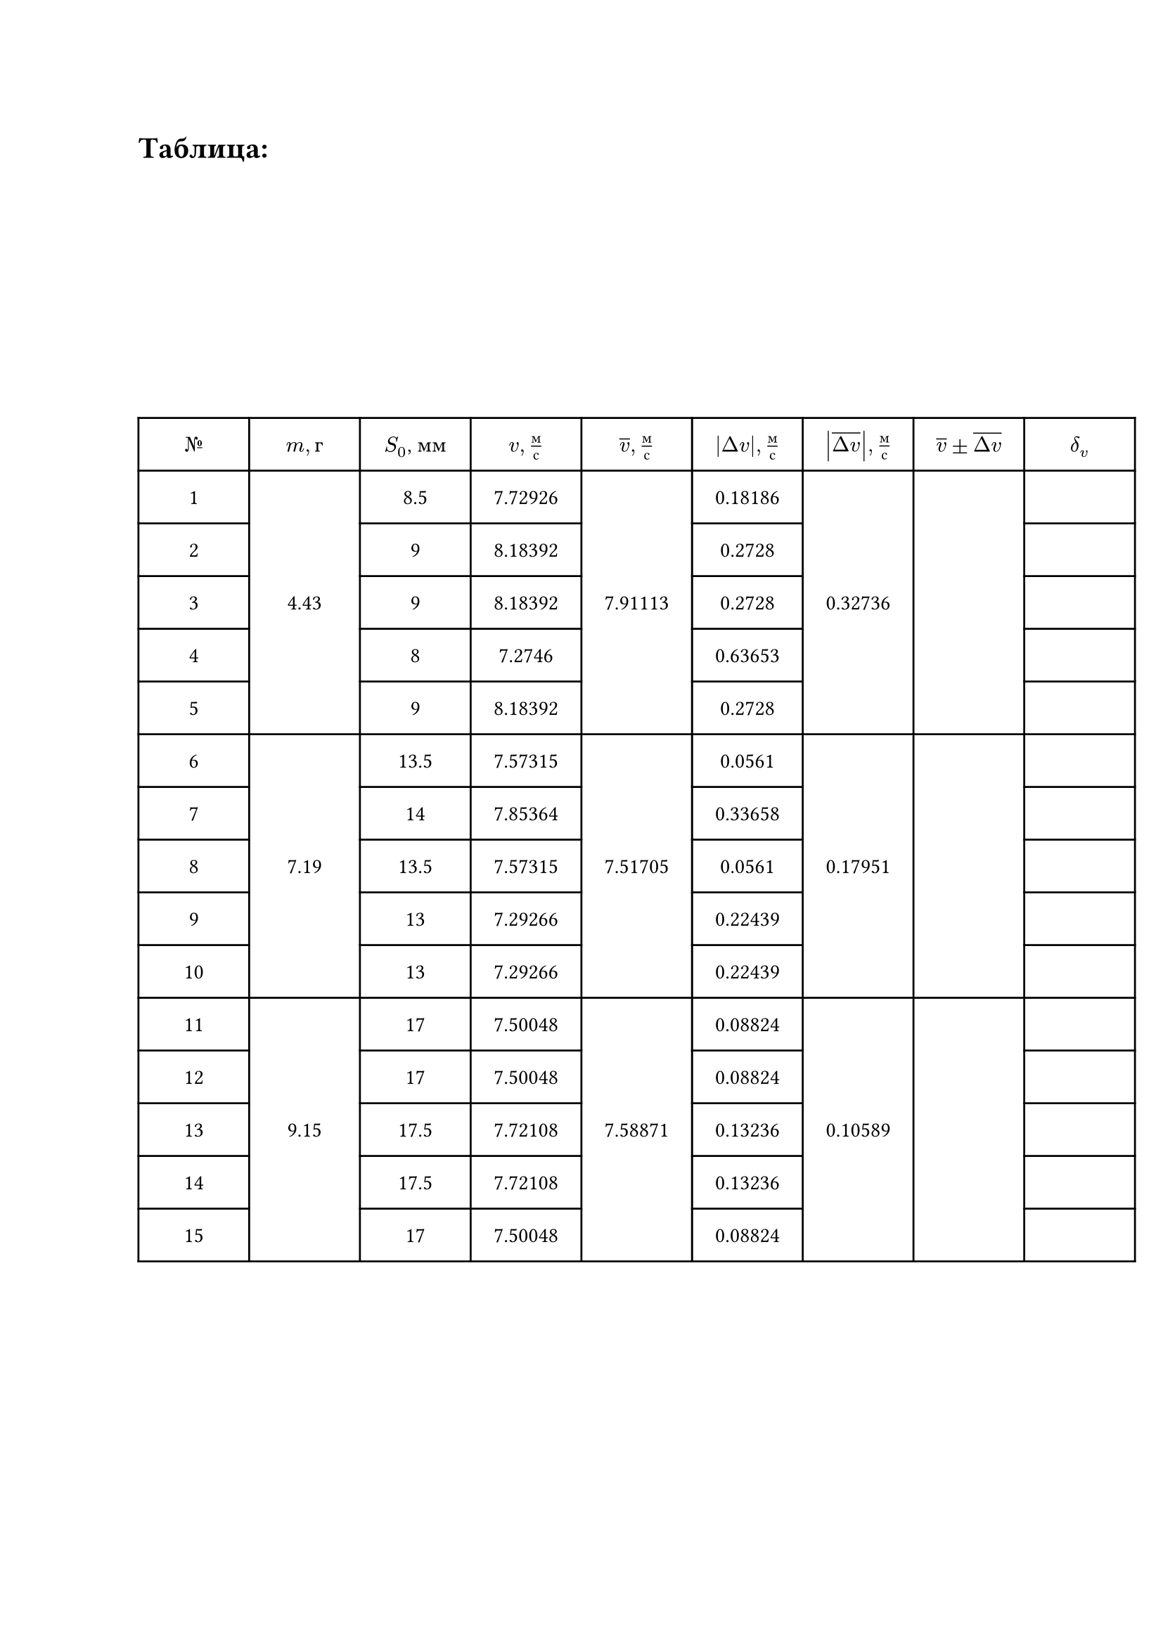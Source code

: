 = Таблица:

#set table.hline(stroke: .6pt)
#set align(center + horizon)
#table(
  columns: (2cm, 2cm, 2cm, 2cm, 2cm, 2cm, 2cm, 2cm, 2cm),
  align: center,
  rows: (27pt),
  [$№$], [$m, г$], [$S_0$, мм], [$v, м/с$], [$overline(v),  м/с$], [$abs(Delta v),м/с$], [$abs(overline(Delta v)),м/с$], [$overline(v)\u{00B1}overline(Delta v)$], [$delta_v$],
 
  [1], table.cell(rowspan: 5, [4.43]), [8.5], [7.72926], table.cell(rowspan: 5, [7.91113]), [0.18186], table.cell(rowspan: 5, [0.32736]), table.cell(rowspan: 5, []), [], 

  [2], [9], [8.18392], [0.2728], [], 

  [3], [9], [8.18392], [0.2728], [], 

  [4], [8], [7.2746], [0.63653], [], 

  [5], [9], [8.18392], [0.2728], [], 

  [6], table.cell(rowspan: 5, [7.19]), [13.5], [7.57315], table.cell(rowspan: 5, [7.51705]), [0.0561], table.cell(rowspan: 5, [0.17951]), table.cell(rowspan: 5, []), [], 

  [7], [14], [7.85364], [0.33658], [], 

  [8], [13.5], [7.57315], [0.0561], [], 

  [9], [13], [7.29266], [0.22439], [], 

  [10], [13], [7.29266], [0.22439], [], 

  [11], table.cell(rowspan: 5, [9.15]), [17], [7.50048], table.cell(rowspan: 5, [7.58871]), [0.08824], table.cell(rowspan: 5, [0.10589]), table.cell(rowspan: 5, []), [],

  [12], [17], [7.50048], [0.08824], [], 

  [13], [17.5], [7.72108], [0.13236], [], 

  [14], [17.5], [7.72108], [0.13236], [], 

  [15], [17], [7.50048], [0.08824], [],  
)

